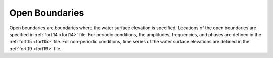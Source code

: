 .. _open_boundaries:

Open Boundaries
---------------

Open boundaries are boundaries where the water surface elevation is specified. Locations of the open boundaries are specified in :ref:`fort.14 <fort14>` file. For periodic conditions, the amplitudes, frequencies, and phases are defined in the :ref:`fort.15 <fort15>` file. For non-periodic conditions, time series of the water surface elevations are defined in the :ref:`fort.19 <fort19>` file.
